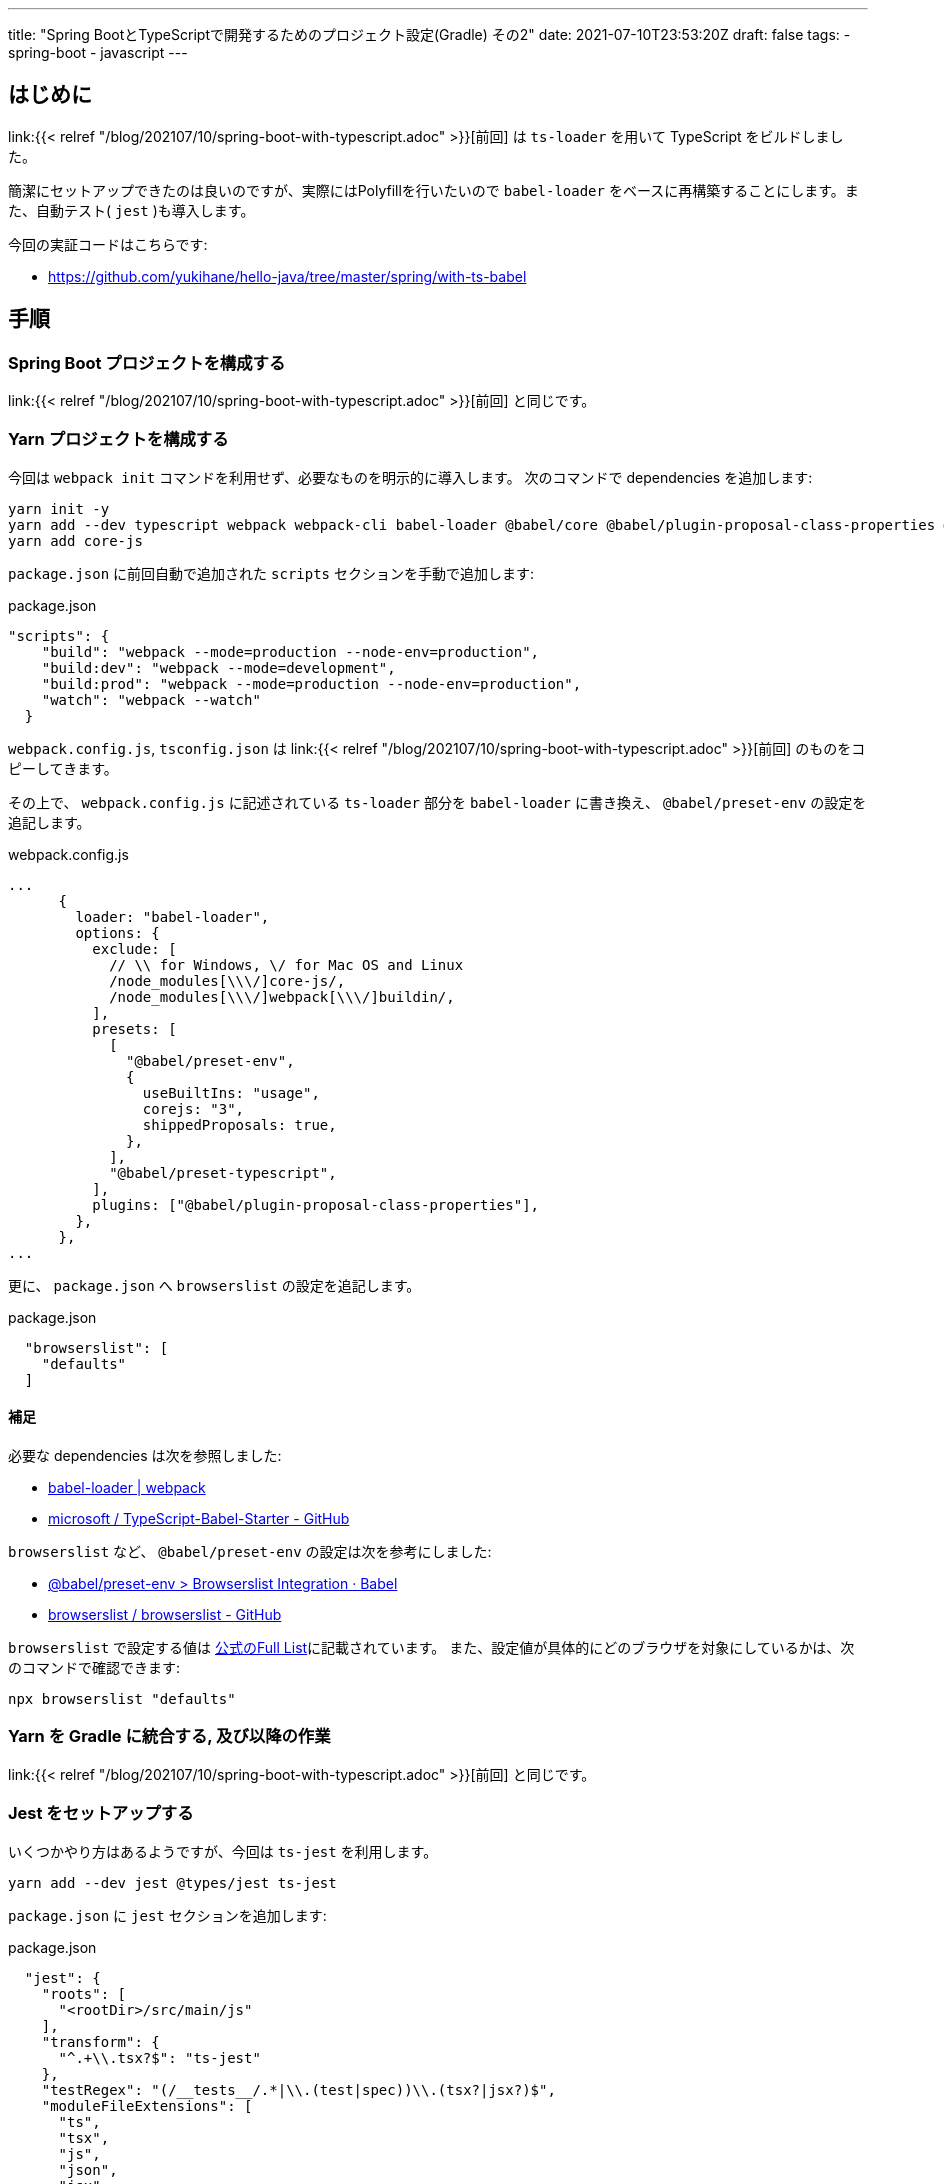 ---
title: "Spring BootとTypeScriptで開発するためのプロジェクト設定(Gradle) その2"
date: 2021-07-10T23:53:20Z
draft: false
tags:
  - spring-boot
  - javascript
---

== はじめに

link:{{< relref "/blog/202107/10/spring-boot-with-typescript.adoc" >}}[前回] は `ts-loader` を用いて TypeScript をビルドしました。

簡潔にセットアップできたのは良いのですが、実際にはPolyfillを行いたいので `babel-loader` をベースに再構築することにします。また、自動テスト( `jest` )も導入します。

今回の実証コードはこちらです:

* https://github.com/yukihane/hello-java/tree/master/spring/with-ts-babel

== 手順

=== Spring Boot プロジェクトを構成する

link:{{< relref "/blog/202107/10/spring-boot-with-typescript.adoc" >}}[前回] と同じです。

=== Yarn プロジェクトを構成する

今回は `webpack init` コマンドを利用せず、必要なものを明示的に導入します。
次のコマンドで dependencies を追加します:

[source]
----
yarn init -y
yarn add --dev typescript webpack webpack-cli babel-loader @babel/core @babel/plugin-proposal-class-properties @babel/preset-env @babel/preset-typescript
yarn add core-js
----

`package.json` に前回自動で追加された `scripts` セクションを手動で追加します:
[source]
.package.json
----
"scripts": {
    "build": "webpack --mode=production --node-env=production",
    "build:dev": "webpack --mode=development",
    "build:prod": "webpack --mode=production --node-env=production",
    "watch": "webpack --watch"
  }
----

`webpack.config.js`, `tsconfig.json` は link:{{< relref "/blog/202107/10/spring-boot-with-typescript.adoc" >}}[前回] のものをコピーしてきます。

その上で、 `webpack.config.js` に記述されている `ts-loader` 部分を `babel-loader` に書き換え、 `@babel/preset-env` の設定を追記します。

[source, javascript]
.webpack.config.js
----
...
      {
        loader: "babel-loader",
        options: {
          exclude: [
            // \\ for Windows, \/ for Mac OS and Linux
            /node_modules[\\\/]core-js/,
            /node_modules[\\\/]webpack[\\\/]buildin/,
          ],
          presets: [
            [
              "@babel/preset-env",
              {
                useBuiltIns: "usage",
                corejs: "3",
                shippedProposals: true,
              },
            ],
            "@babel/preset-typescript",
          ],
          plugins: ["@babel/plugin-proposal-class-properties"],
        },
      },
...
----

更に、 `package.json` へ `browserslist` の設定を追記します。
[source]
.package.json
----
  "browserslist": [
    "defaults"
  ]
----

==== 補足

必要な dependencies は次を参照しました:

* https://webpack.js.org/loaders/babel-loader/[babel-loader | webpack]
* https://github.com/microsoft/TypeScript-Babel-Starter[microsoft
/
TypeScript-Babel-Starter - GitHub]

`browserslist` など、 `@babel/preset-env` の設定は次を参考にしました:

* https://babeljs.io/docs/en/babel-preset-env#browserslist-integration[@babel/preset-env > Browserslist Integration · Babel]
* https://github.com/browserslist/browserslist#browserslist-[browserslist
/
browserslist - GitHub]

`browserslist` で設定する値は https://github.com/browserslist/browserslist#full-list[公式のFull List]に記載されています。
また、設定値が具体的にどのブラウザを対象にしているかは、次のコマンドで確認できます:
[source]
----
npx browserslist "defaults"
----

=== Yarn を Gradle に統合する, 及び以降の作業

link:{{< relref "/blog/202107/10/spring-boot-with-typescript.adoc" >}}[前回] と同じです。

=== Jest をセットアップする

いくつかやり方はあるようですが、今回は `ts-jest` を利用します。

[source]
----
yarn add --dev jest @types/jest ts-jest
----

`package.json` に `jest` セクションを追加します:
[source,json]
.package.json
----
  "jest": {
    "roots": [
      "<rootDir>/src/main/js"
    ],
    "transform": {
      "^.+\\.tsx?$": "ts-jest"
    },
    "testRegex": "(/__tests__/.*|\\.(test|spec))\\.(tsx?|jsx?)$",
    "moduleFileExtensions": [
      "ts",
      "tsx",
      "js",
      "json",
      "jsx"
    ]
  }
----

`script` セクションを編集し、testを組み込みます。

[source,json]
.package.json
----
  "scripts": {
    "build": "jest && webpack --mode=production --node-env=production",
    ...
    "test": "jest"
  },
----

==== 補足

Jest の設定は次を参考にしています:

* https://typescript-jp.gitbook.io/deep-dive/intro-1/jest[Jest - TypeScript Deep Dive 日本語版]

Jest の公式ドキュメントでは、別の実現手段として、Babel経由でテストする設定が説明されています:

* https://jestjs.io/ja/docs/getting-started#typescript-%E3%82%92%E4%BD%BF%E7%94%A8%E3%81%99%E3%82%8B[はじめましょう > TypeScript を使用する · Jest]

=== 型チェックを行う

`@babel/preset-typescript` は https://github.com/babel/babel/issues/9028[型チェックを行ってくれない] ので、別途チェックする必要が有ります。これは `tsc` で実現します。

そのために `tsconfig.json` を再編集します。

[source]
.tsconfig.json
----
{
  "include": ["src/main/js/**/*"],
  "compilerOptions": {
    "strict": true,
    "module": "es6",
    "target": "es5",
    "moduleResolution": "Node",
    "noEmit": true
  }
}
----

`package.json` の `script` セクションを書き換え、型チェックも行うようにします:
[source]
.package.json
----
  "scripts": {
    "build": "yarn run test && webpack --mode=production --node-env=production",
    "build:dev": "webpack --mode=development",
    "build:prod": "webpack --mode=production --node-env=production",
    "watch": "webpack --watch",
    "test": "tsc && jest"
  },
----

==== 補足

`tsconfig.json` の設定については下記を参考にしました:

* https://www.typescriptlang.org/docs/handbook/babel-with-typescript.html[TypeScript: Documentation - Using Babel with TypeScript]
* https://stackoverflow.com/a/43019209/4506703[Producing ES6-module output from TypeScript, with Jest installed, without producing errors - Stack Overflow]
** https://stackoverflow.com/a/43019209/4506703[Typescript cannot find redux - Stack Overflow]
